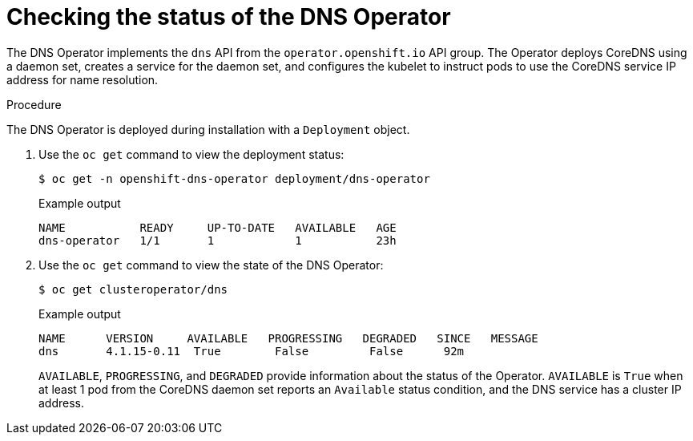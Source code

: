 // Module included in the following assemblies:
// * networking/dns/dns-operator.adoc

:_mod-docs-content-type: PROCEDURE
[id="nw-dns-operator_{context}"]
= Checking the status of the DNS Operator

The DNS Operator implements the `dns` API from the `operator.openshift.io` API
group. The Operator deploys CoreDNS using a daemon set, creates a service for
the daemon set, and configures the kubelet to instruct pods to use the CoreDNS
service IP address for name resolution.

.Procedure

The DNS Operator is deployed during installation with a `Deployment` object.

. Use the `oc get` command to view the deployment status:
+
[source,terminal]
----
$ oc get -n openshift-dns-operator deployment/dns-operator
----
+
.Example output
[source,terminal]
----
NAME           READY     UP-TO-DATE   AVAILABLE   AGE
dns-operator   1/1       1            1           23h
----

. Use the `oc get` command to view the state of the DNS Operator:
+
[source,terminal]
----
$ oc get clusteroperator/dns
----
+
.Example output
[source,terminal]
----
NAME      VERSION     AVAILABLE   PROGRESSING   DEGRADED   SINCE   MESSAGE
dns       4.1.15-0.11  True        False         False      92m
----
+
`AVAILABLE`, `PROGRESSING`, and `DEGRADED` provide information about the status of the Operator. `AVAILABLE` is `True` when at least 1 pod from the CoreDNS daemon set reports an `Available` status condition, and the DNS service has a cluster IP address.